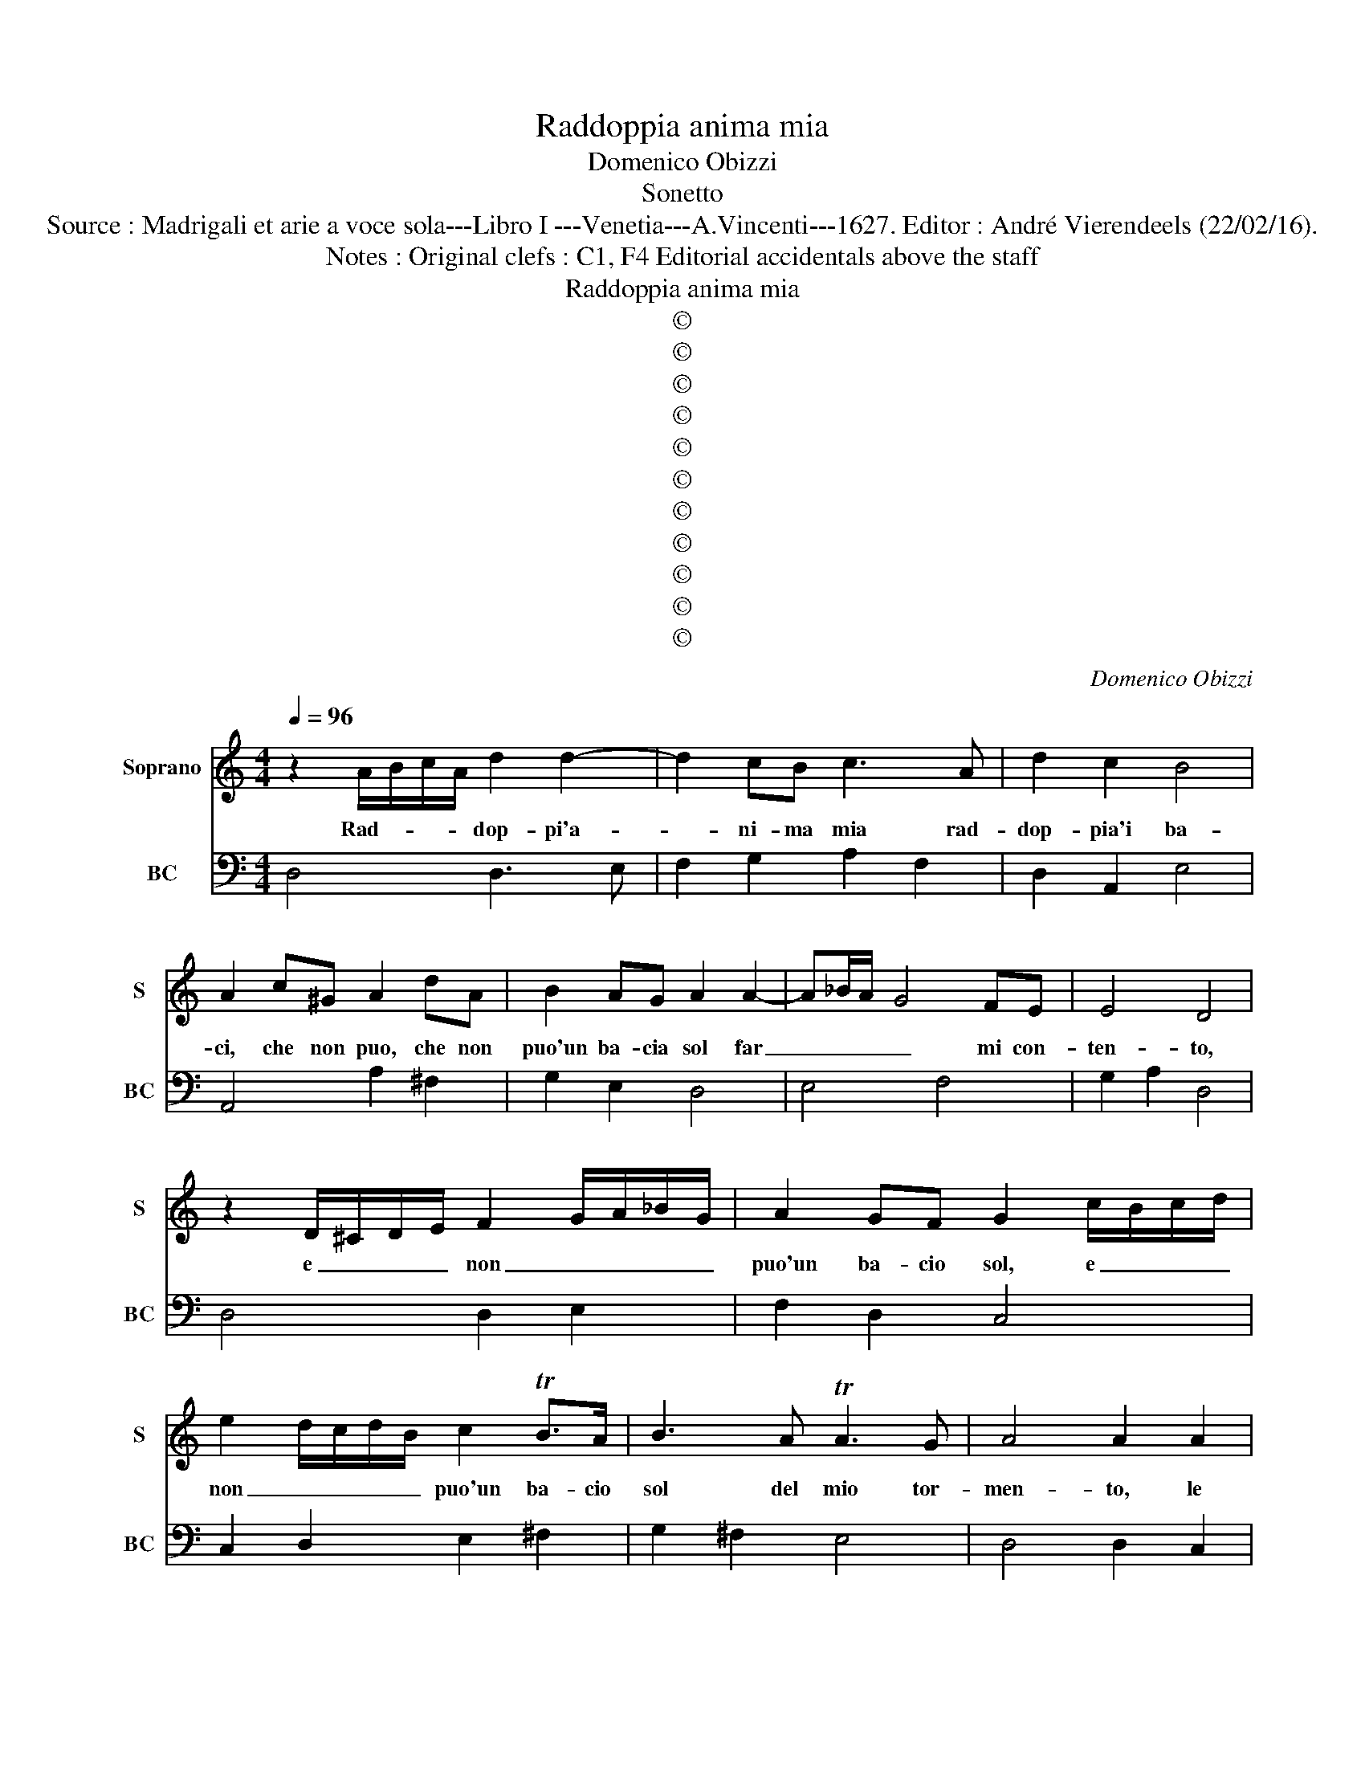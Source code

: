 X:1
T:Raddoppia anima mia
T:Domenico Obizzi
T:Sonetto
T:Source : Madrigali et arie a voce sola---Libro I ---Venetia---A.Vincenti---1627. Editor : André Vierendeels (22/02/16).
T:Notes : Original clefs : C1, F4 Editorial accidentals above the staff 
T:Raddoppia anima mia
T:©
T:©
T:©
T:©
T:©
T:©
T:©
T:©
T:©
T:©
T:©
C:Domenico Obizzi
Z:©
%%score 1 2
L:1/8
Q:1/4=96
M:4/4
K:C
V:1 treble nm="Soprano" snm="S"
V:2 bass nm="BC" snm="BC"
V:1
 z2 A/B/c/A/ d2 d2- | d2 cB c3 A | d2 c2 B4 | A2 c^G A2 dA | B2 AG A2 A2- | A_B/A/- G4 FE | E4 D4 | %7
w: Rad- * * * dop- pi'a-|* ni- ma mia rad-|dop- pia'i ba-|ci, che non puo, che non|puo'un ba- cia sol far|_ _ _ _ mi con-|ten- to,|
 z2 D/^C/D/E/ F2 G/A/_B/G/ | A2 GF G2 c/B/c/d/ | e2 d/c/d/B/ c2 TB>A | B3 A TA3 G | A4 A2 A2 | %12
w: e _ _ _ non _ _ _ _|puo'un ba- cio sol, e _ _ _|non _ _ _ _ puo'un ba- cio|sol del mio tor-|men- to, le|
 AGGF G2 G2- | G2 FG E4 | D4 z D/E/ F/G/A/F/ | GA/_B/ cB A2 GF | G3 F G2 A2 | _BATAG- A2 A2 | %18
w: pe- ne ra- dol- cir gra-|* vi'e mor- da-|ci, e _ _ _ _ _|_ _ _ _ non puo'un ba- cio|sol del mio tor-|men- * * to, _ le|
 AG GF/E/ FEGF | E2 F4 E2 | z2 G4 FG | EF G/F/G/F/ E4 | !fermata!D8 || F3 E- D4 | z2 A2 c2 G2 | %25
w: pe- * * * * * ne ra- dol-|cir gra- vi,|gra- vi'e mor-|da- * * * * * *|ci.|Men- tre _|ch'in sen ti|
 AGAF G4 | z2 A2 F3 E | F/EG/ FG/F/- E4 | z A/_B/- c4 cB | c4- c_BBA | A3 G G4 | F4 z A/B/- c2- | %32
w: giac- * * * co|e'in sen mi|gia- * * * * ci, _|po- * * co pia-|cer _ per un sol|ba- c'io sen-|to, po- * *|
"^-natural" c2 cB c4 | z c_BA B2 G2 | z GFE F2 E/F/G/F/ | E4 D4 | z D/E/ F/G/A/B/ c2 cG | %37
w: * co pia- cer|per un sol ba- cio,|per un sol ba- cio _ _ _|sen- to,|d'am- * * * * * * mi tu|
 A2 Ac F/E/F/E/ F/4E/4F/4E/4F/4E/4F/4G/4 | AGTGF .G4 | GGEC G2 G2 | z cBA B2 ^c/d/e/c/ | %41
w: pu- re'e mil- le _ _ _ _ _ _ _ _ _ _ _|ba- * * cie cen-|to, e tut- t'in- te- ri,|e tut- t'in- te- ri _ _ _|
 d d/c/ _B/A/G/^F/ G2 FE | E4 D4 | FD/E/ FG/A/ GE/F/ GA/_B/ | AF/G/ A_B/c/ B2 AG | A2 A2 z cAc | %46
w: sian tut- * * * * * * ti vi-|va- ci,|D'am- * * * * * * * * * * *|* * * * * * * mi tu|pu- re, e mil- le|
 FD/E/ F/G/A/B/ cA/B/ c/d/e/f/ | g2 c2 d4 | dBAG A2 B/c/d/B/ | c2 e4 dc | B4 AAGF | %51
w: ba- * * * * * * * * * * * * *|* cie cen-|to, et tut- t'in- te- ri _ _ _|sian tut- ti vi-|va- ci, e tut- t'in-|
 G2 E/F/G/E/ F D/E/ FG/A/ | G2 FE E4 | !fermata!D8 || z2 A/B/c/A/ d4 | c_BAG A2 c2- | %56
w: te- ri _ _ _ sian tut- * * * *|* ti vi- va-|ci.|Quan- * * * *|to mi ba- ci sol tan-|
 c2 GA FGTGF- | G4 G2 E2 | A2 AE F4 | _B2 BF GFFE | E4 D4 | F2 D2 A2 AB | c2 G2 AGA_B | %63
w: * to son vi- * * vo,|_ vi- ve|l'a- ni- ma mia,|l'a- ni- ma mia ne ba- ci|tuo- i,|vi- ve l'a- ni- ma|mia ne ba- * * *|
"^-natural" cBcG AG AF | G4 G2 G2- | G2 FE F2 G/A/_B/G/ | A2 A4 GF | G2 E2 F2 ED | %68
w: * * * * * * ci _|tuo- i, son|_ sen- za'i ba- ci _ _ _|tuoi, son sen- za'i|ba- ci tuoi, sen- za|
 E2 ^C/D/E/C/ D2 G2- | G2 FG E4 | !fermata!D8 || z2 A2 F2 D2 | A B/c/ d/c/Tc/>B/ c3 _B | %73
w: ba- ci _ _ _ tuoi d'a-|* ni- ma pri-|vo.|Al- men' s'un|ba cio _ _ _ _ _ sol do-|
 A2 G2 _BAGF | G4 G2 E2 | F G/A/ _B/A/A/>G/ A3 G | F2 E2 DE/F/ G/A/_B/c/ | de/f/ ed- ^c3 e | %78
w: nar mi vuo- * * *|* i, s'un|ba cio _ _ _ _ _ sol do-|nar mi vuo- * * * * * *|* * * * i, _ non|
 A2 G2 AG AB | c3 G A2 G A/G/- | FG/A/ GF- E>F E>F- | G2 G2 A2 A2 | _BABc d2 A2 | %83
w: far il la- * bro _|tuo di ba- ci schi- *|* * * * vo, _ _ _ _|_ il la- bro|tuo _ _ _ _ di|
 _B2 A B/A/ GA/B/ AG- | ^F>G F>G A2 D/E/F/D/ | E2 ^F/G/A/F/ G2 A/B/c/A/ | B3 A c2 _B2 | A4 G4 | %88
w: ba- ci, schi _ _ _ _ _ vo|_ _ _ _ che _ _ _ _|s'e- gli _ _ _ pren- de'i _ _ _|miei non cu- ro'i|suo- i,|
 z2 A/_B/c/A/ B2 c/A/B/c/- | d2 c/_B/c/A/ B3 B | A3 c c_BAG | A_BcA BAGF | E2 F/E/G/F/ E4 | D8 |] %94
w: che _ _ _ _ s'e- * * *|* gli _ _ _ pren- de'i|miei non cu- * * *||* ro'i _ _ _ suo-|i.|
V:2
 D,4 D,3 E, | F,2 G,2 A,2 F,2 | D,2 A,,2 E,4 | A,,4 A,2 ^F,2 | G,2 E,2 D,4 | E,4 F,4 | %6
 G,2 A,2 D,4 | D,4 D,2 E,2 | F,2 D,2 C,4 | C,2 D,2 E,2 ^F,2 | G,2 ^F,2 E,4 | D,4 D,2 C,2 | %12
 _B,,6 G,,2 | A,,2 _B,,2 G,,2 A,,2 | D,4 D,4 | E,4 F,2 E,D, | C,4 _B,,2 A,,2 | G,,4 D,4 | %18
 _B,,4 A,,2 G,,2 | A,,4 _B,,4 | G,,4 A,,2 _B,,2 | G,,4 A,,4 | !fermata!D,8 || D,8 | D,4 E,4 | %25
 F,4 C,4 | C,4 D,4 |"^b" G,,4 A,,4 | F,,8 | F,,4 G,,4 | A,,2 _B,,2 C,4 | F,,4 F,4 | E,2 D,2 C,4 | %33
 C,2 D,2 G,,4 | G,,2 A,,2 D,,2 G,,2 | A,,4 D,4 | D,4 E,4 | F,4 F,2 E,2 | D,4 C,4 | C,8 | %40
 A,,4 G,,2 E,,2 | D,,4 G,,4 | A,,4 D,4 | D,4 E,4 | F,4 G,2 E,2 | F,4 F,3 E, | D,4 C,3 B,, | %47
 A,,4 G,,4 | G,,2 E,,2 F,,2 G,,2 | A,,3 B,, C,2 D,2 | E,4 A,,4 | B,,2 ^C,2 D,4 | G,,4 A,,4 | D,8 || %54
 D,8 | E,4 F,4 | F,2 E,2 D,4 | C,4 C,4 | ^C,4 D,4 | G,,4 G,,4 | A,,4 D,4 | D,8 | E,4 F,4 | %63
 F,2 E,2 D,4 | C,4 C,4 | C,4 D,2 _B,,2 | A,,4 A,,4 | B,,2 C,2 D,4 | G,,2 A,,2 _B,,2 G,,2 | A,,8 | %70
 D,8 || D,8 | D,4 E,4 | F,2 E,2 D,4 | C,4 C,4 | _B,,4 A,,4 | D,2 A,,2 _B,,3 A,, | G,,4 A,,4 | %78
 F,2 E,2 F,2 D,2 | C,4 F,2 E,2 | D,4 C,4 | C,2 _B,,2 A,,2 D,2 | G,,4 G,2 ^F,2 | G,2 D,2 _E,4 | %84
 D,4 D,2 B,,2 | C,2 D,2 E,2 ^F,2 | G,2 _E,2 C,4 | D,4 G,,4 | G,2 ^F,2 G,2 A,2 | _B,2 A,2 G,4 | %90
 F,4 E,4 | F,4 G,4 | A,2 G,2 A,2 A,,2 | D,8 |] %94

